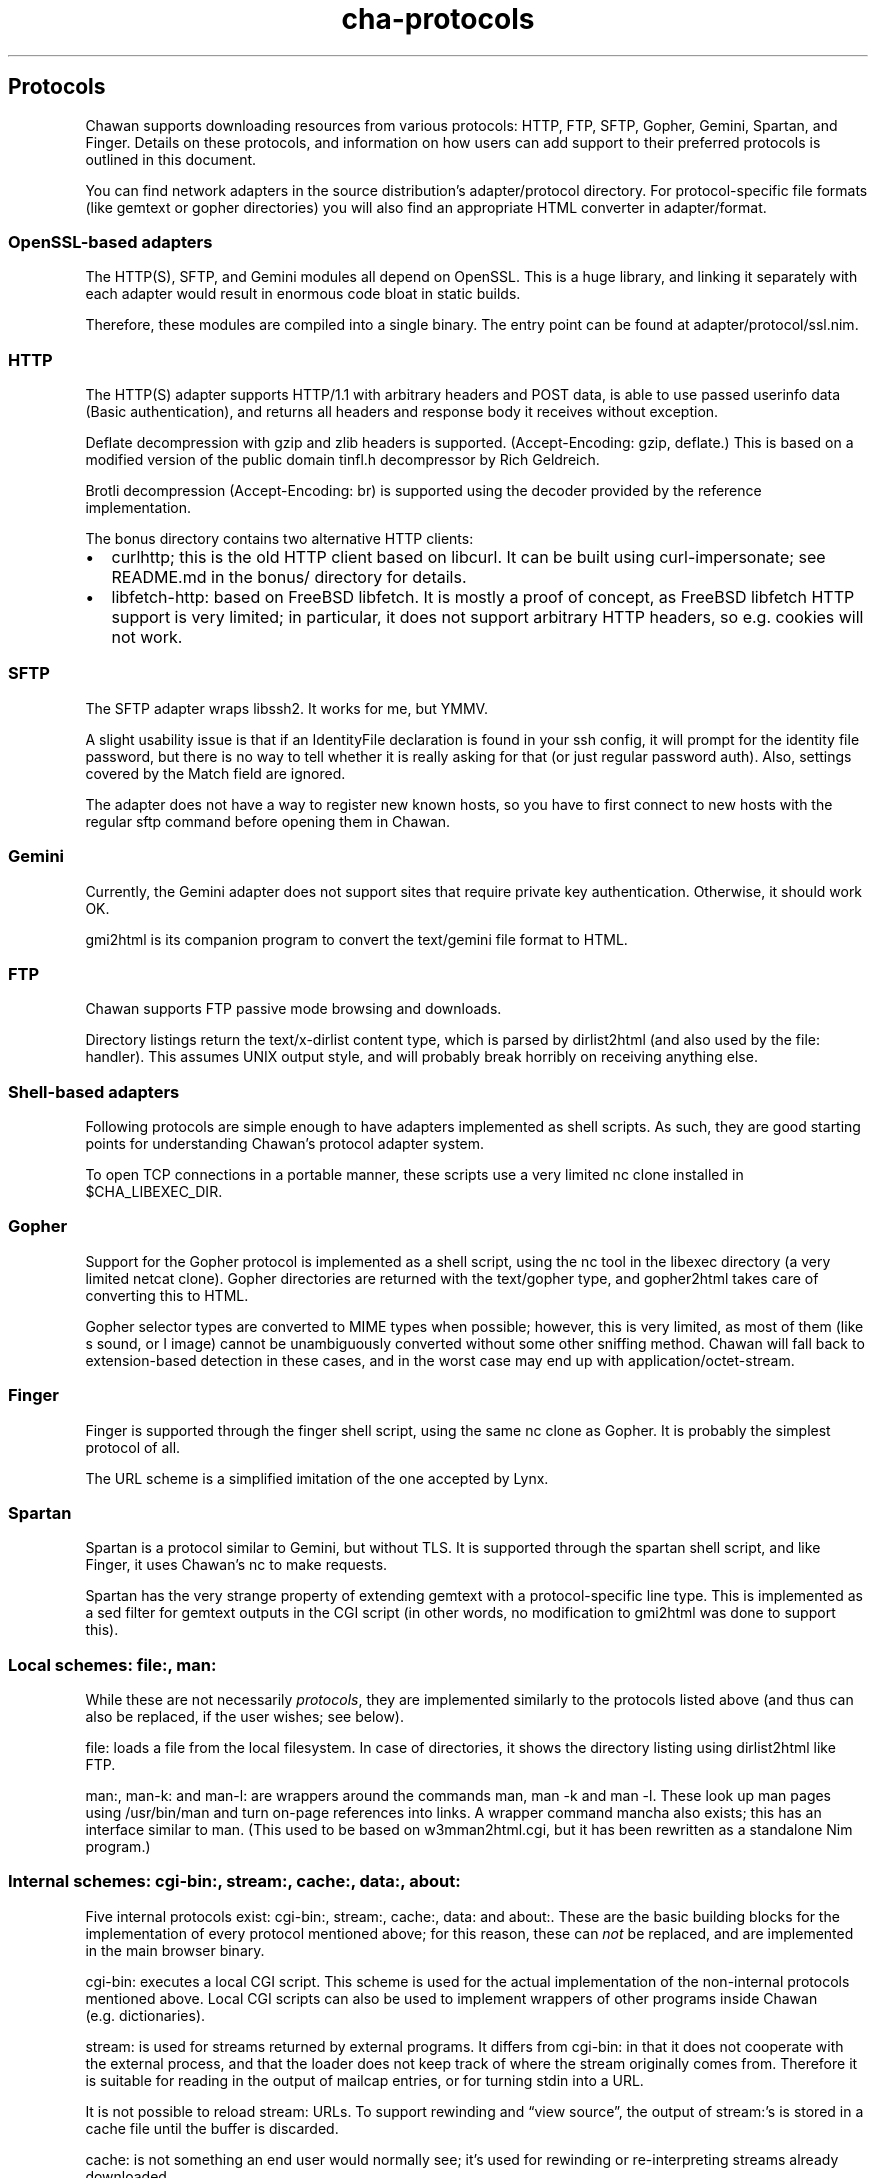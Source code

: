 .\" Automatically generated by Pandoc 3.7.0.1
.\"
.TH "cha\-protocols" "7" "" "" "Protocol support in Chawan"
.SH Protocols
Chawan supports downloading resources from various protocols: HTTP, FTP,
SFTP, Gopher, Gemini, Spartan, and Finger.
Details on these protocols, and information on how users can add support
to their preferred protocols is outlined in this document.
.PP
You can find network adapters in the source distribution\(cqs
\f[CR]adapter/protocol\f[R] directory.
For protocol\-specific file formats (like gemtext or gopher directories)
you will also find an appropriate HTML converter in
\f[CR]adapter/format\f[R].
.SS OpenSSL\-based adapters
The HTTP(S), SFTP, and Gemini modules all depend on OpenSSL.
This is a huge library, and linking it separately with each adapter
would result in enormous code bloat in static builds.
.PP
Therefore, these modules are compiled into a single binary.
The entry point can be found at \f[CR]adapter/protocol/ssl.nim\f[R].
.SS HTTP
The HTTP(S) adapter supports HTTP/1.1 with arbitrary headers and POST
data, is able to use passed userinfo data (Basic authentication), and
returns all headers and response body it receives without exception.
.PP
Deflate decompression with gzip and zlib headers is supported.
(Accept\-Encoding: gzip, deflate.)
This is based on a modified version of the public domain tinfl.h
decompressor by Rich Geldreich.
.PP
Brotli decompression (Accept\-Encoding: br) is supported using the
decoder provided by the reference implementation.
.PP
The \f[CR]bonus\f[R] directory contains two alternative HTTP clients:
.IP \(bu 2
curlhttp; this is the old HTTP client based on libcurl.
It can be built using curl\-impersonate; see README.md in the bonus/
directory for details.
.IP \(bu 2
libfetch\-http: based on FreeBSD libfetch.
It is mostly a proof of concept, as FreeBSD libfetch HTTP support is
very limited; in particular, it does not support arbitrary HTTP headers,
so e.g.
cookies will not work.
.SS SFTP
The SFTP adapter wraps libssh2.
It works for me, but YMMV.
.PP
A slight usability issue is that if an IdentityFile declaration is found
in your ssh config, it will prompt for the identity file password, but
there is no way to tell whether it is really asking for that (or just
regular password auth).
Also, settings covered by the Match field are ignored.
.PP
The adapter does not have a way to register new known hosts, so you have
to first connect to new hosts with the regular \f[CR]sftp\f[R] command
before opening them in Chawan.
.SS Gemini
Currently, the Gemini adapter does not support sites that require
private key authentication.
Otherwise, it should work OK.
.PP
gmi2html is its companion program to convert the \f[CR]text/gemini\f[R]
file format to HTML.
.SS FTP
Chawan supports FTP passive mode browsing and downloads.
.PP
Directory listings return the \f[CR]text/x\-dirlist\f[R] content type,
which is parsed by \f[CR]dirlist2html\f[R] (and also used by the
\f[CR]file:\f[R] handler).
This assumes UNIX output style, and will probably break horribly on
receiving anything else.
.SS Shell\-based adapters
Following protocols are simple enough to have adapters implemented as
shell scripts.
As such, they are good starting points for understanding Chawan\(cqs
protocol adapter system.
.PP
To open TCP connections in a portable manner, these scripts use a very
limited \f[CR]nc\f[R] clone installed in \f[CR]$CHA_LIBEXEC_DIR\f[R].
.SS Gopher
Support for the Gopher protocol is implemented as a shell script, using
the \f[CR]nc\f[R] tool in the libexec directory (a very limited netcat
clone).
Gopher directories are returned with the \f[CR]text/gopher\f[R] type,
and gopher2html takes care of converting this to HTML.
.PP
Gopher selector types are converted to MIME types when possible;
however, this is very limited, as most of them (like \f[CR]s\f[R] sound,
or \f[CR]I\f[R] image) cannot be unambiguously converted without some
other sniffing method.
Chawan will fall back to extension\-based detection in these cases, and
in the worst case may end up with \f[CR]application/octet\-stream\f[R].
.SS Finger
Finger is supported through the \f[CR]finger\f[R] shell script, using
the same \f[CR]nc\f[R] clone as Gopher.
It is probably the simplest protocol of all.
.PP
The URL scheme is a simplified imitation of the one accepted by Lynx.
.SS Spartan
Spartan is a protocol similar to Gemini, but without TLS.
It is supported through the \f[CR]spartan\f[R] shell script, and like
Finger, it uses Chawan\(cqs \f[CR]nc\f[R] to make requests.
.PP
Spartan has the very strange property of extending gemtext with a
protocol\-specific line type.
This is implemented as a sed filter for gemtext outputs in the CGI
script (in other words, no modification to gmi2html was done to support
this).
.SS Local schemes: file:, man:
While these are not necessarily \f[I]protocols\f[R], they are
implemented similarly to the protocols listed above (and thus can also
be replaced, if the user wishes; see below).
.PP
\f[CR]file:\f[R] loads a file from the local filesystem.
In case of directories, it shows the directory listing using
\f[CR]dirlist2html\f[R] like FTP.
.PP
\f[CR]man:\f[R], \f[CR]man\-k:\f[R] and \f[CR]man\-l:\f[R] are wrappers
around the commands \f[CR]man\f[R], \f[CR]man \-k\f[R] and
\f[CR]man \-l\f[R].
These look up man pages using \f[CR]/usr/bin/man\f[R] and turn on\-page
references into links.
A wrapper command \f[CR]mancha\f[R] also exists; this has an interface
similar to \f[CR]man\f[R].
(This used to be based on w3mman2html.cgi, but it has been rewritten as
a standalone Nim program.)
.SS Internal schemes: cgi\-bin:, stream:, cache:, data:, about:
Five internal protocols exist: \f[CR]cgi\-bin:\f[R], \f[CR]stream:\f[R],
\f[CR]cache:\f[R], \f[CR]data:\f[R] and \f[CR]about:\f[R].
These are the basic building blocks for the implementation of every
protocol mentioned above; for this reason, these can \f[I]not\f[R] be
replaced, and are implemented in the main browser binary.
.PP
\f[CR]cgi\-bin:\f[R] executes a local CGI script.
This scheme is used for the actual implementation of the non\-internal
protocols mentioned above.
Local CGI scripts can also be used to implement wrappers of other
programs inside Chawan (e.g.\ dictionaries).
.PP
\f[CR]stream:\f[R] is used for streams returned by external programs.
It differs from \f[CR]cgi\-bin:\f[R] in that it does not cooperate with
the external process, and that the loader does not keep track of where
the stream originally comes from.
Therefore it is suitable for reading in the output of mailcap entries,
or for turning stdin into a URL.
.PP
It is not possible to reload \f[CR]stream:\f[R] URLs.
To support rewinding and \(lqview source\(rq, the output of
\f[CR]stream:\f[R]\(cqs is stored in a cache file until the buffer is
discarded.
.PP
\f[CR]cache:\f[R] is not something an end user would normally see;
it\(cqs used for rewinding or re\-interpreting streams already
downloaded.
.PP
Caching works differently than in most other browsers; files are
deterministically loaded from the cache upon certain actions, and from
the network upon others, but neither is used as a fallback to the other.
.PP
\f[CR]data:\f[R] decodes a data URL as defined in RFC 2397.
This used to be a CGI module, but has been moved back into the loader
process because these URLs can get so long that they no longer fit into
the environment.
.PP
\f[CR]about:\f[R] is inside the loader to allow for an implementation of
the download list panel.
It should be turned into a CGI module once the loader gets RPC
capabilities.
.PP
The following about pages are available: \f[CR]about:chawan\f[R],
\f[CR]about:blank\f[R], \f[CR]about:license\f[R],
\f[CR]about:downloads\f[R].
.SS Custom protocols
The \f[CR]cha\f[R] binary itself does not know much about the protocols
listed above; instead, it loads these through a combination of local
CGI, urimethodmap, and if conversion to HTML or plain text is necessary,
mailcap (using x\-htmloutput, x\-ansioutput and copiousoutput).
.PP
urimethodmap can also be used to override default handlers for the
protocols listed above.
This is similar to how w3m allows you to override the default directory
listing display, but much more powerful; this way, any library or
program that can retrieve and output text through a certain protocol can
be combined with Chawan.
.PP
For example, consider the urimethodmap definition of \f[CR]finger\f[R]:
.IP
.EX
finger:     cgi\-bin:finger
.EE
.PP
This commands Chawan to load the \f[CR]finger\f[R] CGI script, setting
the \f[CR]$MAPPED_URI_*\f[R] variables to the target URL\(cqs parts in
the process.
.PP
Then, finger uses these passed parts to construct an appropriate curl
command that will retrieve the specified \f[CR]finger:\f[R] URL; it
prints the header `Content\-Type: text/plain' to the output, then an
empty line, then the body of the retrieved resource.
If an error is encountered, it prints a \f[CR]Cha\-Control\f[R] header
with an error code and a specific error message instead.
.SS Adding a new protocol
Here we will add a protocol called \(lqcowsay\(rq, so that the URL
cowsay:text prints the output of \f[CR]cowsay text\f[R] after a second
of waiting.
.PP
\f[CR]mkdir \-p \(ti/.chawan/cgi\-bin\f[R], and create a CGI script in
\f[CR]\(ti/.chawan/cgi\-bin/cowsay.cgi\f[R]:
.IP
.EX
\f[I]#!/bin/sh\f[R]
\f[I]# We are going to wait a second from now, but want Chawan to show\f[R]
\f[I]# \(dqDownloading...\(dq instead of \(dqConnecting...\(dq. So signal to the browser\f[R]
\f[I]# that the connection has succeeded.\f[R]
printf \(aqCha\-Control: Connected\(rsn\(aq
sleep 1 \f[I]# sleep\f[R]
\f[I]# Status is a special header that signals the equivalent HTTP status code.\f[R]
printf \(aqStatus: 200\(aq \f[I]# HTTP OK\f[R]
\f[I]# Tell the browser that no more control headers are to be expected.\f[R]
\f[I]# This is only useful when you want to send remotely received headers;\f[R]
\f[I]# then, it would be an attack vector to simply send the headers without\f[R]
\f[I]# ControlDone, as nothing stops the website from sending a Cha\-Control\f[R]
\f[I]# header.  With ControlDone sent, subsequent Cha\-Control headers will be\f[R]
\f[I]# interpreted as regular headers.\f[R]
printf \(aqCha\-Control: ControlDone\(rsn\(aq
\f[I]# As in HTTP, you must send an empty line before the body.\f[R]
printf \(aq\(rsn\(aq
\f[I]# Now, print the body. We take the path passed to the URL; urimethodmap\f[R]
\f[I]# sets this as MAPPED_URI_PATH. This is URI\-encoded, so we also run the urldec\f[R]
\f[I]# utility on it.\f[R]
cowsay \(dq$(printf \(aq%s\(rsn\(aq \(dq$MAPPED_URI_PATH\(dq \f[B]|\f[R] \(dq$CHA_LIBEXEC_DIR\(dq/urldec)\(dq
.EE
.PP
Now, create a \(lq.urimethodmap\(rq file in your \f[CR]$HOME\f[R]
directory.
.PP
Then, enter into it the following:
.IP
.EX
cowsay:     /cgi\-bin/cowsay.cgi
.EE
.PP
Now try \f[CR]cha cowsay:Hello,%20world.\f[R].
If you did everything correctly, it should wait one second, then print a
cow saying \(lqHello, world.\(rq.
.SS See also
\f[B]cha\f[R](1), \f[B]cha\-localcgi\f[R](5),
\f[B]cha\-urimethodmap\f[R](5), \f[B]cha\-mailcap\f[R](5)
